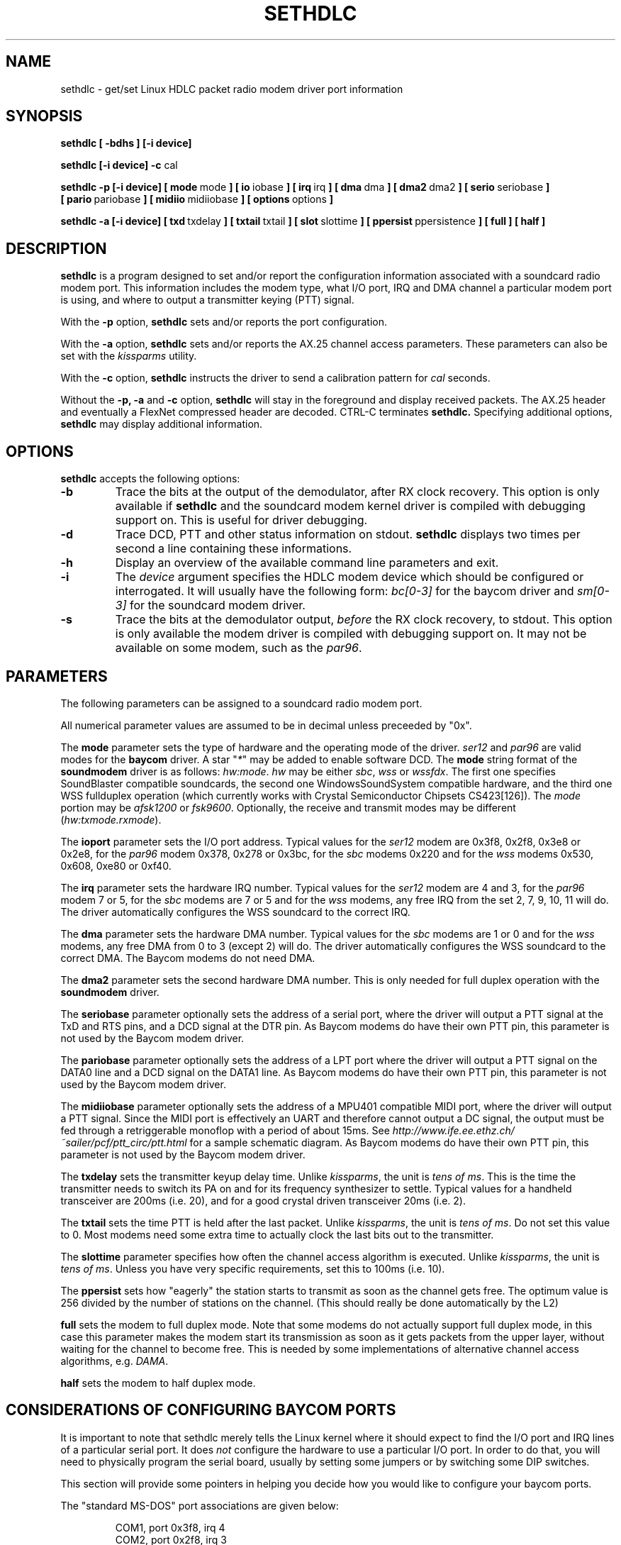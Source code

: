 .\" Copyright 1996 Thomas Sailer (t.sailer@alumni.ethz.ch)
.\" May be distributed under the GNU General Public License
.\"
.\" portions from setserial.8 by Rickard E. Faith (faith@cs.unc.edu)
.\" "
.TH SETHDLC 8 "1 October 1996" "Sethdlc 0.1" "Linux Programmer's Manual"
.SH NAME
sethdlc \- get/set Linux HDLC packet radio modem driver port information
.SH SYNOPSIS
.B sethdlc
.B "[ \-bdhs ]"
.B "[\-i device]"

.B "sethdlc [\-i device] -c"
cal

.B "sethdlc\ -p"
.B "[\-i\ device]"
.BR "[\ mode\ " mode "\ ]"
.BR "[\ io\ " iobase "\ ]"
.BR "[\ irq\ " irq "\ ]"
.BR "[\ dma\ " dma "\ ]"
.BR "[\ dma2\ " dma2 "\ ]"
.BR "[\ serio\ " seriobase "\ ]"
.BR "[\ pario\ " pariobase "\ ]"
.BR "[\ midiio\ " midiiobase "\ ]"
.BR "[\ options\ " options "\ ]"

.B "sethdlc\ -a"
.B "[\-i\ device]"
.BR "[\ txd\ " txdelay "\ ]"
.BR "[\ txtail\ " txtail "\ ]"
.BR "[\ slot\ " slottime "\ ]"
.BR "[\ ppersist\ " ppersistence "\ ]"
.BR "[\ full\ ]"
.BR "[\ half\ ]"


.SH DESCRIPTION
.B sethdlc
is a program designed to set and/or report the configuration information
associated with a soundcard radio modem port.  This information includes the
modem type, what I/O port, IRQ and DMA channel a particular modem
port is using, and where to output a transmitter keying (PTT) signal.

With the
.B \-p
option,
.B sethdlc
sets and/or reports the port configuration.

With the
.B \-a
option,
.B sethdlc
sets and/or reports the AX.25 channel access parameters. These parameters can also
be set with the
.I kissparms
utility.

With the
.B \-c
option,
.B sethdlc
instructs the driver to send a calibration pattern for
.I cal
seconds.

Without the
.B \-p,
.B \-a
and
.B \-c
option,
.B sethdlc
will stay in the foreground and display received packets. The AX.25 header
and eventually a FlexNet compressed header are decoded. CTRL-C terminates
.B sethdlc.
Specifying additional options,
.B sethdlc
may display additional information.


.SH OPTIONS
.B sethdlc
accepts the following options:

.TP
.B \-b
Trace the bits at the output of the demodulator, after RX clock recovery.
This option is only available if \fBsethdlc\fP
and the soundcard modem kernel driver is compiled with debugging support on.
This is useful for driver debugging.
.TP
.B \-d
Trace DCD, PTT and other status information on stdout. \fBsethdlc\fP
displays two times per second a line containing these informations.
.TP
.B \-h
Display an overview of the available command line parameters and exit.
.TP
.B \-i
The
.I device
argument specifies the HDLC modem device which should be configured or
interrogated.  It will usually have the following form:
\fIbc[0-3]\fP for the baycom driver and
\fIsm[0-3]\fP for the soundcard modem driver.
.TP
.B \-s
Trace the bits at the demodulator output, \fIbefore\fP
the RX clock recovery, to stdout. This option is only available the modem driver
is compiled with debugging support on. It may not be available on some modem, such
as the \fIpar96\fP.

.SH PARAMETERS
The following parameters can be assigned to a soundcard radio modem port.

All numerical parameter values are assumed to be in decimal unless preceeded by "0x".

The
.B mode
parameter sets the type of hardware and the operating mode of the driver.
\fIser12\fP and \fIpar96\fP are valid modes for the \fBbaycom\fP driver.
A star "\fI*\fP" may be added to enable software DCD. The \fBmode\fP string
format of the \fBsoundmodem\fP driver is as follows: \fIhw:mode\fP.
\fIhw\fP may be either \fIsbc\fP, \fIwss\fP or \fIwssfdx\fP. The first
one specifies SoundBlaster compatible soundcards, the second one
WindowsSoundSystem compatible hardware, and the third one WSS fullduplex
operation (which currently works with Crystal Semiconductor Chipsets
CS423[126]). The \fImode\fP portion may be \fIafsk1200\fP or \fIfsk9600\fP.
Optionally, the receive and transmit modes may be different
(\fIhw:txmode.rxmode\fP).

The
.B ioport
parameter sets the I/O port address. Typical values for the \fIser12\fP modem are
0x3f8, 0x2f8, 0x3e8 or 0x2e8, for the \fIpar96\fP modem 0x378, 0x278 or 0x3bc, for
the \fIsbc\fP modems 0x220 and for the \fIwss\fP modems 0x530, 0x608, 0xe80 or 0xf40.

The
.B irq
parameter sets the hardware IRQ number. Typical values for the \fIser12\fP modem are
4 and 3, for the \fIpar96\fP modem 7 or 5, for the \fIsbc\fP modems are 7 or 5 and for
the \fIwss\fP modems, any free IRQ from the set 2, 7, 9, 10, 11 will do. The driver
automatically configures the WSS soundcard to the correct IRQ.

The
.B dma
parameter sets the hardware DMA number. Typical values for the \fIsbc\fP modems are
1 or 0 and for the \fIwss\fP modems, any free DMA from 0 to 3 (except 2) will do.
The driver automatically configures the WSS soundcard to the correct DMA.
The Baycom modems do not need DMA.

The
.B dma2
parameter sets the second hardware DMA number. This is only needed for
full duplex operation with the \fBsoundmodem\fP driver.

The
.B seriobase
parameter optionally sets the address of a serial port, where
the driver will output a PTT signal at the TxD and RTS pins, and a DCD
signal at the DTR pin. As Baycom modems do have their own PTT pin, this
parameter is not used by the Baycom modem driver.

The
.B pariobase
parameter optionally sets the address of a LPT port where
the driver will output a PTT signal on the DATA0 line and a DCD signal
on the DATA1 line. As Baycom modems do have their own PTT pin, this
parameter is not used by the Baycom modem driver.

The
.B midiiobase
parameter optionally sets the address of a MPU401 compatible
MIDI port, where the driver will output a PTT signal. Since the MIDI port is
effectively an UART and therefore cannot output a DC signal, the output must
be fed through a retriggerable monoflop with a period of about 15ms. See
.I http://www.ife.ee.ethz.ch/~sailer/pcf/ptt_circ/ptt.html
for a sample schematic diagram. As Baycom modems do have their own PTT pin,
this parameter is not used by the Baycom modem driver.

The
.B txdelay
sets the transmitter keyup delay time. Unlike \fIkissparms\fP, the unit is
\fItens of ms\fP. This is the time the transmitter needs to switch its PA
on and for its frequency synthesizer to settle. Typical values for a handheld
transceiver are 200ms (i.e. 20), and for a good crystal driven transceiver
20ms (i.e. 2).

The
.B txtail
sets the time PTT is held after the last packet. Unlike \fIkissparms\fP, the unit
is \fItens of ms\fP. Do not set this value to 0. Most modems need some extra
time to actually clock the last bits out to the transmitter.

The
.B slottime
parameter specifies how often the channel access algorithm is executed.
Unlike \fIkissparms\fP, the unit is \fItens of ms\fP. Unless you have very
specific requirements, set this to 100ms (i.e. 10).

The
.B ppersist
sets how "eagerly" the station starts to transmit as soon as the channel
gets free. The optimum value is 256 divided by the number of stations on the
channel. (This should really be done automatically by the L2)

.B full
sets the modem to full duplex mode. Note that some modems do not actually support
full duplex mode, in this case this parameter makes the modem start its transmission
as soon as it gets packets from the upper layer, without waiting for the channel
to become free. This is needed by some implementations of alternative channel
access algorithms, e.g. \fIDAMA\fP.

.B half
sets the modem to half duplex mode.

.SH CONSIDERATIONS OF CONFIGURING BAYCOM PORTS
It is important to note that sethdlc merely tells the Linux kernel
where it should expect to find the I/O port and IRQ lines of a
particular serial port.  It does
.I not
configure the hardware to use a
particular I/O port.  In order to do that, you will need to physically
program the serial board, usually by setting some jumpers or by
switching some DIP switches.

This section will provide some pointers in helping you decide how you
would like to configure your baycom ports.

The "standard MS-DOS" port associations are given below:

.nf
.RS
COM1, port 0x3f8, irq 4
COM2, port 0x2f8, irq 3
COM3, port 0x3e8, irq 4
COM4, port 0x2e8, irq 3
LPT1, port 0x378, irq 7
LPT1 (on hercules graphics adapter), port 0x3bc, irq 7
LPT1, port 0x278, irq 5
.RE
.fi

.SH CONSIDERATIONS OF CONFIGURING SOUNDCARD RADIO MODEM PORTS
Some cards need to be initialized before they act as a WSS or SoundBlaster
compatible card. This driver does \fInot\fP do this. You can use the standard
linux sound driver, if compiled as a module. Just load the sound driver
(insmod sound) and remove it again (rmmod sound). The card should then be
configured for either soundblaster or WSS compatibility. If this does not work
for some reason, you'll have to write your own soundcard configuration
utility. This is not as complicated as it sounds; it can be done from
user space (but requiring root privileges) using \fIioperm\fP and/or \fIiopl\fP.

It is important that the audio levels of your radio match those of the
soundcard. To help achieve this, there are two utilities: \fIsmdiag\fP
and \fIsmmixer\fP. See their respective manpage.

The sound driver and the soundcard modem driver are mutually exclusive, i.e. they
cannot both access the same soundcard at the same time. Even worse, the sound driver
reserves the soundcard as soon as it gets loaded. The souncard modem driver however
reserves the card only when the interface is started, i.e. during ifconfig sm[0-3] up.

9600 baud may not currently work on SoundBlaster cards with DSP revision 4.x, i.e.
SB16 and SB32 AWE. This is because they seem to not be fully backwards compatible.

.SH CAUTION
CAUTION: Using an invalid port can lock up your machine.

.SH "SEE ALSO"
.nf
.BR smdiag "\ (8), " smmixer "\ (8), " kissparms "\ (8),"
linux/drivers/net/hdlcdrv.c,
linux/drivers/net/baycom.c,
linux/drivers/net/soundmodem.c
.fi

.SH AUTHOR
sethdlc was written by Thomas Sailer, HB9JNX/AE4WA (t.sailer@alumni.ethz.ch).
Inspired by setserial.
